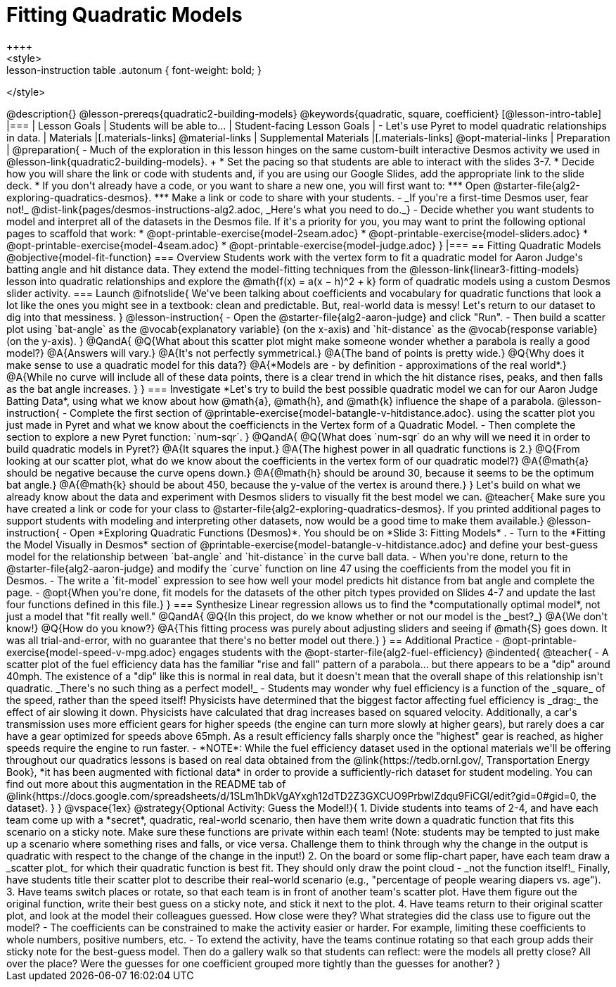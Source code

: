 = Fitting Quadratic Models
++++
<style>
.lesson-instruction table .autonum { font-weight: bold; }
</style>
++++
@description{}

@lesson-prereqs{quadratic2-building-models}

@keywords{quadratic, square, coefficient}

[@lesson-intro-table]
|===

| Lesson Goals
| Students will be able to...


| Student-facing Lesson Goals
|

- Let's use Pyret to model quadratic relationships in data.

| Materials
|[.materials-links]
@material-links

| Supplemental Materials
|[.materials-links]
@opt-material-links

| Preparation
|
@preparation{
- Much of the exploration in this lesson hinges on the same custom-built interactive Desmos activity we used in @lesson-link{quadratic2-building-models}. +
 * Set the pacing so that students are able to interact with the slides 3-7.
 * Decide how you will share the link or code with students and, if you are using our Google Slides, add the appropriate link to the slide deck.
 * If you don't already have a code, or you want to share a new one, you will first want to:
 *** Open @starter-file{alg2-exploring-quadratics-desmos}.
 *** Make a link or code to share with your students.

- _If you're a first-time Desmos user, fear not!_ @dist-link{pages/desmos-instructions-alg2.adoc, _Here's what you need to do._}
- Decide whether you want students to model and interpret all of the datasets in the Desmos file. If it's a priority for you, you may want to print the following optional pages to scaffold that work:
 * @opt-printable-exercise{model-2seam.adoc}
 * @opt-printable-exercise{model-sliders.adoc}
 * @opt-printable-exercise{model-4seam.adoc}
 * @opt-printable-exercise{model-judge.adoc}
}

|===

== Fitting Quadratic Models
@objective{model-fit-function}

=== Overview
Students work with the vertex form to fit a quadratic model for Aaron Judge's batting angle and hit distance data. They extend the model-fitting techniques from the @lesson-link{linear3-fitting-models} lesson into quadratic relationships and explore the @math{f(x) = a(x − h)^2 + k} form of quadratic models using a custom Desmos slider activity.

=== Launch

@ifnotslide{
We've been talking about coefficients and vocabulary for quadratic functions that look a lot like the ones you might see in a textbook: clean and predictable. But, real-world data is messy!

Let's return to our dataset to dig into that messiness.
}

@lesson-instruction{
- Open the @starter-file{alg2-aaron-judge} and click "Run".
- Then build a scatter plot using `bat-angle` as the @vocab{explanatory variable} (on the x-axis) and `hit-distance` as the @vocab{response variable} (on the y-axis).
}

@QandA{
@Q{What about this scatter plot might make someone wonder whether a parabola is really a good model?}
@A{Answers will vary.}
@A{It's not perfectly symmetrical.}
@A{The band of points is pretty wide.}
@Q{Why does it make sense to use a quadratic model for this data?}
@A{*Models are - by definition - approximations of the real world*.}
@A{While no curve will include all of these data points, there is a clear trend in which the hit distance rises, peaks, and then falls as the bat angle increases.
}
}

=== Investigate

*Let's try to build the best possible quadratic model we can for our Aaron Judge Batting Data*, using what we know about how @math{a}, @math{h}, and @math{k} influence the shape of a parabola.

@lesson-instruction{
- Complete the first section of @printable-exercise{model-batangle-v-hitdistance.adoc}.
using the scatter plot you just made in Pyret and what we know about the coefficiencts in the Vertex form of a Quadratic Model.
- Then complete the section to explore a new Pyret function: `num-sqr`.
}

@QandA{
@Q{What does `num-sqr` do an why will we need it in order to build quadratic models in Pyret?}
@A{It squares the input.}
@A{The highest power in all quadratic functions is 2.}
@Q{From looking at our scatter plot, what do we know about the coefficients in the vertex form of our quadratic model?}
@A{@math{a} should be negative because the curve opens down.}
@A{@math{h} should be around 30, because it seems to be the optimum bat angle.}
@A{@math{k} should be about 450, because the y-value of the vertex is around there.}
}

Let's build on what we already know about the data and experiment with Desmos sliders to visually fit the best model we can.

@teacher{
Make sure you have created a link or code for your class to @starter-file{alg2-exploring-quadratics-desmos}.

If you printed additional pages to support students with modeling and interpreting other datasets, now would be a good time to make them available.}

@lesson-instruction{
- Open *Exploring Quadratic Functions (Desmos)*. You should be on  *Slide 3: Fitting Models* .
- Turn to the *Fitting the Model Visually in Desmos* section of @printable-exercise{model-batangle-v-hitdistance.adoc}  and define your best-guess model for the relationship between `bat-angle` and `hit-distance` in the curve ball data.
- When you're done, return to the @starter-file{alg2-aaron-judge} and modify the `curve` function on line 47 using the coefficients from the model you fit in Desmos.
- The write a `fit-model` expression to see how well your model predicts hit distance from bat angle and complete the page.
- @opt{When you're done, fit models for the datasets of the other pitch types provided on Slides 4-7 and update the last four functions defined in this file.}
}



=== Synthesize

Linear regression allows us to find the *computationally optimal model*, not just a model that "fit really well."

@QandA{
@Q{In this project, do we know whether or not our model is the _best?_}
@A{We don't know!}
@Q{How do you know?}
@A{This fitting process was purely about adjusting sliders and seeing if @math{S} goes down. It was all trial-and-error, with no guarantee that there's no better model out there.}
}

== Additional Practice

- @opt-printable-exercise{model-speed-v-mpg.adoc} engages students with the @opt-starter-file{alg2-fuel-efficiency}

@indented{
@teacher{
- A scatter plot of the fuel efficiency data has the familiar "rise and fall" pattern of a parabola... but there appears to be a "dip" around 40mph. The existence of a "dip" like this is normal in real data, but it doesn't mean that the overall shape of this relationship isn't quadratic. _There's no such thing as a perfect model!_
- Students may wonder why fuel efficiency is a function of the _square_ of the speed, rather than the speed itself! Physicists have determined that the biggest factor affecting fuel efficiency is _drag:_ the effect of air slowing it down. Physicists have calculated that drag increases based on squared velocity. Additionally, a car's transmission uses more efficient gears for higher speeds (the engine can turn more slowly at higher gears), but rarely does a car have a gear optimized for speeds above 65mph. As a result efficiency falls sharply once the "highest" gear is reached, as higher speeds require the engine to run faster.
- *NOTE*: While the fuel efficiency dataset used in the optional materials we'll be offering throughout our quadratics lessons is based on real data obtained from the @link{https://tedb.ornl.gov/, Transportation Energy Book}, *it has been augmented with fictional data* in order to provide a sufficiently-rich dataset for student modeling. You can find out more about this augmentation in the README tab of @link{https://docs.google.com/spreadsheets/d/1SLm1hDkVgAYxgh12dTD2Z3GXCUO9PrbwIZdqu9FiCGI/edit?gid=0#gid=0, the dataset}.
}
}

@vspace{1ex}

@strategy{Optional Activity: Guess the Model!}{

1. Divide students into teams of 2-4, and have each team come up with a *secret*, quadratic, real-world scenario, then have them write down a quadratic function that fits this scenario on a sticky note. Make sure these functions are private within each team! (Note: students may be tempted to just make up a scenario where something rises and falls, or vice versa. Challenge them to think through why the change in the output is quadratic with respect to the change of the change in the input!)
2. On the board or some flip-chart paper, have each team draw a _scatter plot_ for which their quadratic function is best fit. They should only draw the point cloud - _not the function itself!_ Finally, have students title their scatter plot to describe their real-world scenario (e.g., "percentage of people wearing diapers vs. age").
3. Have teams switch places or rotate, so that each team is in front of another team's scatter plot. Have them figure out the original function, write their best guess on a sticky note, and stick it next to the plot.
4. Have teams return to their original scatter plot, and look at the model their colleagues guessed. How close were they? What strategies did the class use to figure out the model?

- The coefficients can be constrained to make the activity easier or harder. For example, limiting these coefficients to whole numbers, positive numbers, etc.
- To extend the activity, have the teams continue rotating so that each group adds their sticky note for the best-guess model. Then do a gallery walk so that students can reflect: were the models all pretty close? All over the place? Were the guesses for one coefficient grouped more tightly than the guesses for another?
}
